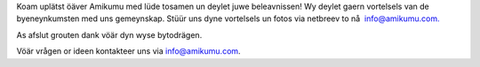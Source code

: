 Koam uplätst öäver Amikumu med lüde tosamen un deylet juwe beleavnissen! Wy deylet gaern vortelsels van de byeneynkumsten med uns gemeynskap. Stüür uns dyne vortelsels un fotos via netbreev to nå  `info@amikumu.com. <mailto:info@amikumu.com>`_

As afslut grouten dank vöär dyn wyse bytodrägen.

Vöär vrågen or ideen kontakteer uns via `info@amikumu.com <mailto:info@amikumu.com>`_.
